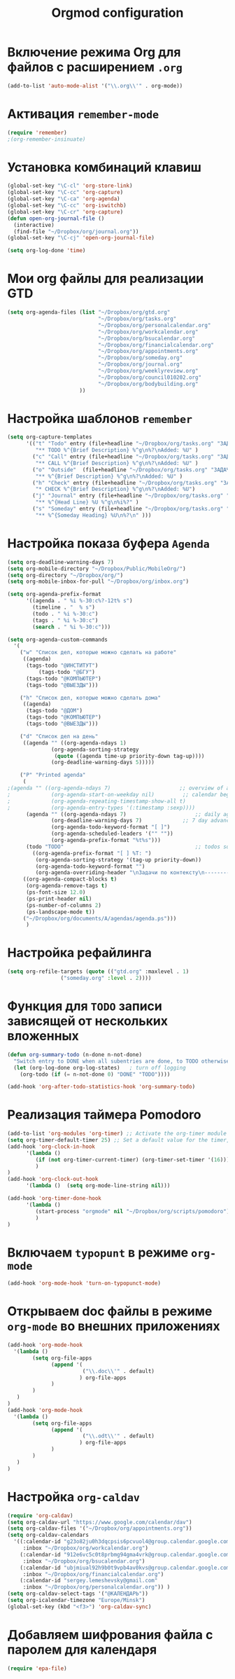 #+TITLE: Orgmod configuration
* Включение режима Org для файлов с расширением =.org=
#+begin_src emacs-lisp
(add-to-list 'auto-mode-alist '("\\.org\\'" . org-mode))
#+end_src

* Активация ~remember-mode~
  #+begin_src emacs-lisp
(require 'remember)
;(org-remember-insinuate)
#+end_src

* Установка комбинаций клавиш
#+begin_src emacs-lisp
(global-set-key "\C-cl" 'org-store-link)
(global-set-key "\C-cc" 'org-capture)
(global-set-key "\C-ca" 'org-agenda)
(global-set-key "\C-cc" 'org-iswitchb)
(global-set-key "\C-cr" 'org-capture)
(defun open-org-journal-file ()
  (interactive)
  (find-file "~/Dropbox/org/journal.org"))
(global-set-key "\C-cj" 'open-org-journal-file)
#+end_src

#+begin_src emacs-lisp
(setq org-log-done 'time)
#+end_src

* Мои org файлы для реализации *GTD*
#+begin_src emacs-lisp
(setq org-agenda-files (list "~/Dropbox/org/gtd.org"
                             "~/Dropbox/org/tasks.org"
                             "~/Dropbox/org/personalcalendar.org"
                             "~/Dropbox/org/workcalendar.org"
                             "~/Dropbox/org/bsucalendar.org"
                             "~/Dropbox/org/financialcalendar.org"
                             "~/Dropbox/org/appointments.org"
       	        		     "~/Dropbox/org/someday.org" 
			                 "~/Dropbox/org/journal.org"
	               		     "~/Dropbox/org/weeklyreview.org" 
            			     "~/Dropbox/org/council010202.org" 
			                 "~/Dropbox/org/bodybuilding.org"
			           ))
#+end_src

* Настройка шаблонов ~remember~
# #+begin_src emacs-lisp
# (setq org-remember-templates
#       '(("Todo" ?t "* TODO %^{Brief Description} %^g\n%?\nAdded: %U" "~/Dropbox/org/tasks.org" "ЗАДАЧИ")
# 	("Call" ?c "* CALL %^{Brief Description} %^g\n%?\nAdded: %U" "~/Dropbox/org/tasks.org" "ЗАДАЧИ")
# 	("Outside" ?o "** %^{Brief Description} %^g\n%?\nAdded: %U" "~/Dropbox/org/tasks.org" "ЗАДАЧИ")
# 	("Check" ?h "* CHECK %^{Brief Description} %^g\n%?\nAdded: %U" "~/Dropbox/org/tasks.org" "ЗАДАЧИ")
# 	("Journal" ?j "** %^{Head Line} %U %^g\n%i%?" "~/Dropbox/org/journal.org" "Заметки")
# 	("Someday" ?s "** %^{Someday Heading} %U\n%?\n" "~/Dropbox/org/someday.org" "Когда-нибудь/может быть")))
# #+end_src
  #+begin_src emacs-lisp
(setq org-capture-templates
      '(("t" "Todo" entry (file+headline "~/Dropbox/org/tasks.org" "ЗАДАЧИ") 
		 "** TODO %^{Brief Description} %^g\n%?\nAdded: %U" )
		("c" "Call" entry (file+headline "~/Dropbox/org/tasks.org" "ЗАДАЧИ")
		 "** CALL %^{Brief Description} %^g\n%?\nAdded: %U" )
		("o" "Outside"  (file+headline "~/Dropbox/org/tasks.org" "ЗАДАЧИ")
		 "** %^{Brief Description} %^g\n%?\nAdded: %U" )
		("h" "Check" entry (file+headline "~/Dropbox/org/tasks.org" "ЗАДАЧИ")
		 "* CHECK %^{Brief Description} %^g\n%?\nAdded: %U")
		("j" "Journal" entry (file+headline "~/Dropbox/org/tasks.org" "ЗАДАЧИ")
		 "** %^{Head Line} %U %^g\n%i%?" )
		("s" "Someday" entry (file+headline "~/Dropbox/org/tasks.org" "ЗАДАЧИ")
		 "** %^{Someday Heading} %U\n%?\n" )))
#+end_src

* Настройка показа буфера ~Agenda~
#+begin_src emacs-lisp
(setq org-deadline-warning-days 7)
(setq org-mobile-directory "~/Dropbox/Public/MobileOrg/")
(setq org-directory "~/Dropbox/org/")
(setq org-mobile-inbox-for-pull "~/Dropbox/org/inbox.org")

(setq org-agenda-prefix-format 
	  '((agenda . " %i %-30:c%?-12t% s")
		(timeline . "  % s")
		(todo . " %i %-30:c")
		(tags . " %i %-30:c")
		(search . " %i %-30:c")))

(setq org-agenda-custom-commands
  '(
	("w" "Список дел, которые можно сделать на работе"
	 ((agenda)
	  (tags-todo "@ИНСТИТУТ")
          (tags-todo "@БГУ")
	  (tags-todo "@КОМПЬЮТЕР")
	  (tags-todo "@ВЫЕЗДЫ")))
	
	("h" "Список дел, которые можно сделать дома" 
	 ((agenda)
	  (tags-todo "@ДОМ") 
	  (tags-todo "@КОМПЬЮТЕР") 
	  (tags-todo "@ВЫЕЗДЫ")))
	
	("d" "Список дел на день"
	 ((agenda "" ((org-agenda-ndays 1)
		      (org-agenda-sorting-strategy
		       (quote ((agenda time-up priority-down tag-up))))
		      (org-deadline-warning-days 5)))))
	
	("P" "Printed agenda"
	 (
;(agenda "" ((org-agenda-ndays 7)                      ;; overview of appointments
;		      (org-agenda-start-on-weekday nil)         ;; calendar begins today
;		      (org-agenda-repeating-timestamp-show-all t)
;		      (org-agenda-entry-types '(:timestamp :sexp))))
	  (agenda "" ((org-agenda-ndays 7)                      ;; daily agenda
		      (org-deadline-warning-days 7)             ;; 7 day advanced warning for deadlines
		      (org-agenda-todo-keyword-format "[ ]")
		      (org-agenda-scheduled-leaders '("" ""))
		      (org-agenda-prefix-format "%t%s")))
	  (todo "TODO"                                          ;; todos sorted by context
		((org-agenda-prefix-format "[ ] %T: ")
		 (org-agenda-sorting-strategy '(tag-up priority-down))
		 (org-agenda-todo-keyword-format "")
		 (org-agenda-overriding-header "\nЗадачи по контексту\n------------------\n"))))
	 ((org-agenda-compact-blocks t)
	  (org-agenda-remove-tags t)
      (ps-font-size 12.0)
      (ps-print-header nil)
	  (ps-number-of-columns 2)
	  (ps-landscape-mode t))
	 ("~/Dropbox/org/documents/A/agendas/agenda.ps")))
      )
#+end_src
* Настройка рефайлинга
#+begin_src emacs-lisp
(setq org-refile-targets (quote (("gtd.org" :maxlevel . 1)
				 ("someday.org" :level . 2))))
#+end_src
* Функция для =TODO= записи зависящей от нескольких вложенных
#+begin_src emacs-lisp
(defun org-summary-todo (n-done n-not-done)
  "Switch entry to DONE when all subentries are done, to TODO otherwise."
  (let (org-log-done org-log-states)   ; turn off logging
    (org-todo (if (= n-not-done 0) "DONE" "TODO"))))
     
(add-hook 'org-after-todo-statistics-hook 'org-summary-todo)
#+end_src

* Реализация таймера *Pomodoro*
#+begin_src emacs-lisp
(add-to-list 'org-modules 'org-timer) ;; Activate the org-timer module 
(setq org-timer-default-timer 25) ;; Set a default value for the timer, for example
(add-hook 'org-clock-in-hook 
	  '(lambda ()  
	     (if (not org-timer-current-timer) (org-timer-set-timer '(16)))
	     )
) 
(add-hook 'org-clock-out-hook
	  '(lambda ()  (setq org-mode-line-string nil)))

(add-hook 'org-timer-done-hook 
	  '(lambda () 
	     (start-process "orgmode" nil "~/Dropbox/org/scripts/pomodoro")
	     ) 
)
#+end_src

* Включаем ~typopunt~ в режиме ~org-mode~
#+begin_src emacs-lisp
(add-hook 'org-mode-hook 'turn-on-typopunct-mode)
#+end_src
* Открываем doc файлы в режиме ~org-mode~ во внешних приложениях
#+begin_src emacs-lisp
(add-hook 'org-mode-hook
  '(lambda ()
        (setq org-file-apps
              (append '(
                        ("\\.doc\\'" . default)
                       ) org-file-apps
              )
        )
   )
)
(add-hook 'org-mode-hook
  '(lambda ()
        (setq org-file-apps
              (append '(
                        ("\\.odt\\'" . default)
                       ) org-file-apps
              )
        )
   )
)
#+end_src

* Настройка ~org-caldav~
#+begin_src emacs-lisp
(require 'org-caldav)
(setq org-caldav-url "https://www.google.com/calendar/dav")
(setq org-caldav-files '("~/Dropbox/org/appointments.org"))
(setq org-caldav-calendars
  '((:calendar-id "g23o82ju0h3dqcpsis6pcvuol4@group.calendar.google.com" 
     :inbox "~/Dropbox/org/workcalendar.org")
    (:calendar-id "912e6vc5c0t8prbmg94gma4vrk@group.calendar.google.com"
     :inbox "~/Dropbox/org/bsucalendar.org")
    (:calendar-id "ubjmiual92h9b0t9vpb4av0kvs@group.calendar.google.com"
     :inbox "~/Dropbox/org/financialcalendar.org") 
    (:calendar-id "sergey.lemeshevsky@gmail.com"
     :inbox "~/Dropbox/org/personalcalendar.org")) )
(setq org-caldav-select-tags '("@КАЛЕНДАРЬ"))
(setq org-icalendar-timezone "Europe/Minsk")
(global-set-key (kbd "<f3>") 'org-caldav-sync)
#+end_src
* Добавляем шифрования файла с паролем для календаря
#+begin_src emacs-lisp
(require 'epa-file)  
#+end_src
